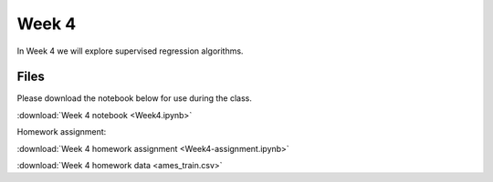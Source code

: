 Week 4
======


In Week 4 we will explore supervised regression algorithms.

Files
-----
Please download the notebook below for use during the class.

:download:`Week 4 notebook <Week4.ipynb>`

Homework assignment:

:download:`Week 4 homework assignment <Week4-assignment.ipynb>`

:download:`Week 4 homework data <ames_train.csv>`
